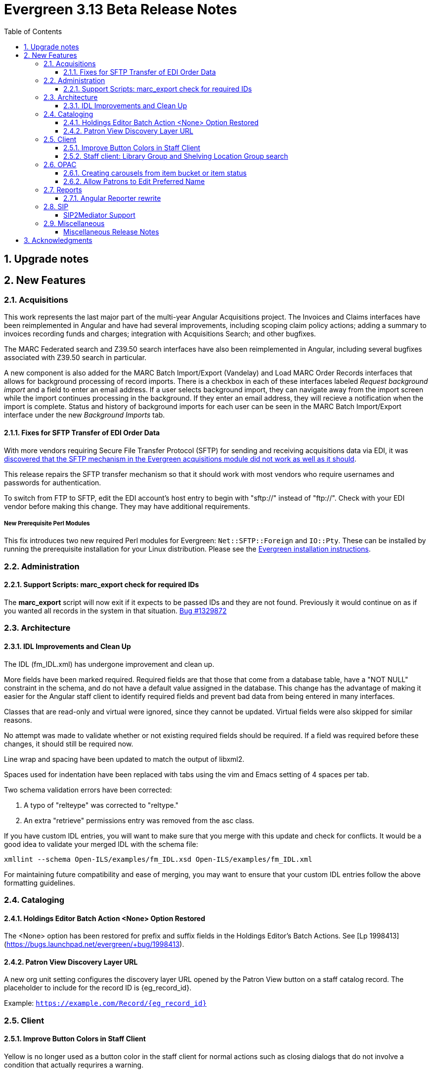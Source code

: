 = Evergreen 3.13 Beta Release Notes =
:toc:
:numbered:
:toclevels: 3

== Upgrade notes ==

== New Features ==

:leveloffset: +2


= Acquisitions =


This work represents the last major part of the multi-year Angular Acquisitions
project. The Invoices and Claims interfaces have been reimplemented in Angular
and have had several improvements, including scoping claim policy actions;
adding a summary to invoices recording funds and charges; integration with
Acquisitions Search; and other bugfixes.

The MARC Federated search and Z39.50 search interfaces have also been
reimplemented in Angular, including several bugfixes associated with Z39.50
search in particular.

A new component is also added for the MARC Batch Import/Export (Vandelay) and
Load MARC Order Records interfaces that allows for background processing of
record imports. There is a checkbox in each of these interfaces labeled
_Request background import_ and a field to enter an email address. If a user
selects background import, they can navigate away from the import screen while
the import continues processing in the background. If they enter an email
address, they will recieve a notification when the import is complete. Status
and history of background imports for each user can be seen in the MARC Batch
Import/Export interface under the new _Background Imports_ tab.



== Fixes for SFTP Transfer of EDI Order Data ==

With more vendors requiring Secure File Transfer Protocol (SFTP) for sending and receiving acquisitions data via EDI, it was https://bugs.launchpad.net/evergreen/+bug/2040514[discovered that the SFTP mechanism in the Evergreen acquisitions module did not work as well as it should].

This release repairs the SFTP transfer mechanism so that it should work with most vendors who require usernames and passwords for authentication.

To switch from FTP to SFTP, edit the EDI account's host entry to begin with "sftp://" instead of "ftp://".  Check with your EDI vendor before making this change.  They may have additional requirements.

=== New Prerequisite Perl Modules ===

This fix introduces two new required Perl modules for Evergreen: `Net::SFTP::Foreign` and `IO::Pty`.  These can be installed by running the prerequisite installation for your Linux distribution.  Please see the https://evergreen-ils.org/documentation/install/README_3_12.html#_installing_prerequisites[Evergreen installation instructions].



= Administration =


== Support Scripts: marc_export check for required IDs ==

The *marc_export* script will now exit if it expects to be
passed IDs and they are not found.  Previously it would
continue on as if you wanted all records in the system in 
that situation. 
https://bugs.launchpad.net/evergreen/+bug/1329872[Bug #1329872]



= Architecture =


== IDL Improvements and Clean Up ==

The IDL (fm_IDL.xml) has undergone improvement and clean up.

More fields have been marked required.  Required fields are that those
that come from a database table, have a "NOT NULL" constraint in the
schema, and do not have a default value assigned in the database.
This change has the advantage of making it easier for the Angular
staff client to identify required fields and prevent bad data from
being entered in many interfaces.

Classes that are read-only and virtual were ignored, since they cannot
be updated.  Virtual fields were also skipped for similar reasons.

No attempt was made to validate whether or not existing required
fields should be required.  If a field was required before these
changes, it should still be required now.

Line wrap and spacing have been updated to match the output of
libxml2.

Spaces used for indentation have been replaced with tabs using the vim
and Emacs setting of 4 spaces per tab.

Two schema validation errors have been corrected:

 1. A typo of "relteype" was corrected to "reltype."

 2. An extra "retrieve" permissions entry was removed from the asc
 class.

If you have custom IDL entries, you will want to make sure that you
merge with this update and check for conflicts.  It would be a good
idea to validate your merged IDL with the schema file:

----
xmllint --schema Open-ILS/examples/fm_IDL.xsd Open-ILS/examples/fm_IDL.xml
----

For maintaining future compatibility and ease of merging, you may want
to ensure that your custom IDL entries follow the above formatting
guidelines.



= Cataloging =


== Holdings Editor Batch Action &lt;None&gt; Option Restored ==

The &lt;None&gt; option has been restored for prefix and suffix fields
in the Holdings Editor's Batch Actions.  See
[Lp 1998413](https://bugs.launchpad.net/evergreen/+bug/1998413).



== Patron View Discovery Layer URL ==

A new org unit setting configures the discovery layer URL opened
by the Patron View button on a staff catalog record.
The placeholder to include for the record ID is {eg_record_id}.

Example: `https://example.com/Record/{eg_record_id}`



= Client =


== Improve Button Colors in Staff Client ==

Yellow is no longer used as a button color in the staff client
for normal actions such as closing dialogs that do not involve
a condition that actually requrires a warning.

Instead, light grey is used as a default color for buttons
that do secondary actions, with a variant that includes red
upon hover or activation for actions that remove data or clear
form input.

=== Developer Notes ===

The `btn-warning` CSS class should be avoided in the staff interface
unless needed for actions that truly require a warning. Instead,
`btn-normal` should be used for secondary actions such as closing
a dialog and `btn-destroy` for actions that would remove or clear
data.


== Staff client: Library Group and Shelving Location Group search ==

A new dropdown is available when in-scope, including globally available,
Library Groups are present.  In-scope Shelving Location Groups can also
optionally be presented in this dropdown.  Scoping of Library Groups and
Shelving Location Groups, in this interface component, is based on and
effectively replaces the selected organizational unit, such that the Library
Group or Shelving Location Group takes the place of a branch of the
organizational hierarchy for location filtering.

When a Library Group or Shelving Location Group is seleced from this new
component, specific Shelving Location selection is disabled because those
filtering axes are mutually exclusive.

=== Enabling and disabling Shelving Location Group inclusion ===

This developement adds a new Global Flag called
staff.search.shelving_location_groups_with_lassos ("Staff Catalog Search:
Display shelving location groups with library groups").  If disabled, Shelving
Location Groups will not be included in new filter dropdown.  This is provided
as a way to entirely separate Shelving Location Groups from this interface
change in future parallel development, if desired, on an instance-by-instance
basis.




= OPAC =


== Creating carousels from item bucket or item status ==

The item status interfaces has a new option:
"Create Carousel from Selected Items".  The item bucket
interface has a new option: "Create Carousel from Bucket".
Both of these options allow users to create carousels, which
can later be edited as needed in the Carousels Admin interface.

One use case for the new item bucket interface is to allow
libraries to showcase existing item buckets that they have
created for a holiday, program, or display.



== Allow Patrons to Edit Preferred Name ==

This change builds upon the existing staff client 
preferred name functionality to allow patrons to 
edit their preferred names directly through OPAC > 
My Account > Preferences > Personal Information. 


= Reports =


== Angular Reporter rewrite ==

All existing Reporter interfaces, except for the actual report output, have
been reimplemented using Angular to match the rest of the staff client.  In
addition to the updated and improved interfaces, additional functionality is
now available:

  * Field display order and output sort order are now separated, and can be controlled independently
  * Nullability has been simplified, presenting the template creator with a choice between INNER join (linked required on both tables) and LEFT join (only the "parent" table is required to have a contributing row)
  * Staff can see the list of Reports that make use of a Template, and the list of Outputs that are generated from a Report
  * Where supported by the backend services, all Browse and Search grids used in the report management interfaces are sortable in ways other than by relevant timestamp, and many are now filterable using standard egGrid filters

Significant portions of the UI are inherited from the Simple Reporter
implementation.  Additionally, many existing UI elements have been enhanced to
add supporting functionality, and any new functionality is available for use in
other interfaces.

=== Existing templates ===

Care has been taken to allow existing templates to function properly in the new interface implementation.  However, because the internal structure of the templates have changed, it is possible that some existing templates may need to be recreated.  




= SIP =


SIP2Mediator Support
^^^^^^^^^^^^^^^^^^^^

Evergreen now supports back-end functionality to integrate with SIP2Mediator.

For more information, see 
https://wiki.evergreen-ils.org/doku.php?id=evergreen-admin:sip2mediator[Evergreen Wiki].


New Admin Interfaces
++++++++++++++++++++

* Manage SIP accounts:
 ** Administration => Server Administration => SIP Accounts

* Manage SIP Screen Messages:
 ** Administration => Server Administration => SIP Screen Messages




= Miscellaneous =

 * Fixes the fine level check on the asset.copy_template table, still used by serials. [Lp 1384796](https://bugs.launchpad.net/evergreen/+bug/1384796)
 * Fix an Apache internal server error in SuperCat when retrieving copies or call numbers with statistical categories. [Lp 2047587](https://bugs.launchpad.net/evergreen/+bug/2047587)
 * Log staff user for canceled holds [Lp 1963541](https://bugs.launchpad.net/evergreen/+bug/1963541)
 * Tighten permission checks for CREATE_COPY, UPDATE_COPY, CREATE_VOLUME, and UPDATE_VOLUME [Lp 1763811](https://bugs.launchpad.net/evergreen/+bug/1763811) [Lp 2018491](https://bugs.launchpad.net/evergreen/+bug/2018491)
 * Read-only view for Holdings Editor if lacking an appropriately scoped UPDATE_COPY permission for all items being edited. Mixed Permission dialog if the permission only covers some of the items being edited. Actions from the dialog: Only show permissible items, Read-only view for all items, and Change Operator and try again. [Lp 1932062](https://bugs.launchpad.net/evergreen/+bug/1932062)
 * Angularized the Local Administration -> Circulation Policies interface.
 * Added an option to fmEditor for allowing one to unset a field (aka set to null)
 * Added some misc fmEditor tweaks/additions for developers
 * Replaced checkboxes for boolean fields in fmEditor with radio buttons
 * Changed instances of Copy Location to Shelving Location in the IDL, which wil be reflected in many interfaces.
 * Also, in the IDL, every instance of Copy, Copies, and copies in a label become Item, Items, and items, respectively. Except for Copy Location, which is normalized to Shelving Location. And any instance of "Lib" in label gets expanded to "Library".
 * Org Unit becomes Checkout Library for the circ matrix. Checkout is more prevalent in the code than Check Out, but we should pick one.
 * Adds new library settings to display an example and/or perform
   regex validation for the default and SMS phone fields on the
   patron registration and edit interfaces (LP#2035396)
   ** 'Regex for default_phone field on patron registration'
   ** 'Example for default_phone field on patron registration'
   ** 'Regex for default_sms_notify field on patron registration'
   ** 'Example for default_sms_notify field on patron registration'

==== Miscellaneous Release Notes ====

* Fix cropping of reports icon on staff interface splash page (https://bugs.launchpad.net/evergreen/+bug/2046970[Bug 2046970])
* Pull list now includes Publication year. Print template code: [% hold.pubdate %] (lp2049673) (https://bugs.launchpad.net/evergreen/+bug/2049673[Bug 2049673])
* Hold Status in holds grid is now sortable. (lp1889133) (https://bugs.launchpad.net/evergreen/+bug/1889133[Bug 1889133])
* Fix an Apache internal server error in SuperCat when retrieving copies or call numbers with statistical categories. (https://bugs.launchpad.net/evergreen/+bug/20474587[Bug 20474587])
* Ensure alerts are displayed in the patron summary when selecting a record from patron search results. (https://bugs.launchpad.net/evergreen/+bug/1980273[Bug 1980273])
* Fix display of Expand All button's icon on purchase order page (https://bugs.launchpad.net/evergreen/+bug/2049654[Bug 2049654])
* Serialize PCRUD requests on the MARC Batch Import/Export Recent Sessions page to avoid excessive PCRUD calls (https://bugs.launchpad.net/evergreen/+bug/1945003[Bug 1945003])
* Improve the accessiblity of the Angular staff login page (https://bugs.launchpad.net/evergreen/+bug/1839364[Bug 1839364])
* Make the Hold Status, Current Item, and Requested Item Columns non-sortable on Angular holds grids to avoid errors. (https://bugs.launchpad.net/evergreen/+bug/1889133[Bug 1889133])
* Holds grid can now print / download the Hold Status column. (https://bugs.launchpad.net/evergreen/+bug/2051038[Bug 2051038])
* Reduce size of release tarball by not shipping the Angular build cache (https://bugs.launchpad.net/evergreen/+bug/2048907[Bug 2048907])
* Fix crash when displaying Staff View for a deleted record that has no metarecord mappings. (https://bugs.launchpad.net/evergreen/+bug/2039229[Bug 2039229])
* Improve speed of searching for and displaying (in Staff View) titles that are members of large metarecord sets. (https://bugs.launchpad.net/evergreen/+bug/2051708[Bug 2051708])
* Enable clearing the default pickup location in the patron editor. (https://bugs.launchpad.net/evergreen/+bug/1939154[Bug 1939154])
* Remove non-functional staff-only "Locate Z39.50 Matches" buttons from OPAC templates. (https://bugs.launchpad.net/evergreen/+bug/2021903[Bug 2021903])
* [Developer] Remove make_release -x option to build XUL client (https://bugs.launchpad.net/evergreen/+bug/2051370[Bug 2051370])
* [Developer] make_release now builds the browser client by default. (https://bugs.launchpad.net/evergreen/+bug/2051370[Bug 2051370])
* Adds missing bib bucket IDL permissions, fixes carousel admin interface (https://bugs.launchpad.net/evergreen/+bug/2051140[Bug 2051140])
* Ignore deleted monograp parts when checking title holds while "Require Monographic Part when Present" is on. (https://bugs.launchpad.net/evergreen/+bug/2051557[Bug 2051557])
* Fix bug that allowed one checkout after a patron had reached a group penalty threshold, for example PATRON_EXCEEDS_OVERDUE_COUNT or PATRON_EXCEEDS_CHECKOUT_COUNT. (https://bugs.launchpad.net/evergreen/+bug/1890822[Bug 1890822])
* [Developer] Fixes test failure in Angular staff client (https://bugs.launchpad.net/evergreen/+bug/2053245[Bug 2053245])
* The fund dropdowns for line items and direct charges on purchase orders now display funds that user has permission to use. (https://bugs.launchpad.net/evergreen/+bug/2040637[Bug 2040637])
* Adds a "Clear Added Content Cache" item to the Other Actions menu in the staff catalog record page. (https://bugs.launchpad.net/evergreen/+bug/1939162[Bug 1939162])
* Restore ability to submit basic OPAC search by hitting enter in search input. (https://bugs.launchpad.net/evergreen/+bug/2053035[Bug 2053035])
* Close autosuggest dropdown in the public catalog when it loses focus. (https://bugs.launchpad.net/evergreen/+bug/2054128[Bug 2054128])
* Remove extra tab stops when navigating bib record actions in staff client using keyboard (https://bugs.launchpad.net/evergreen/+bug/2052960[Bug 2052960])
* (OPAC) Ignore duplicate links from 856 fields with multiple $9's (https://bugs.launchpad.net/evergreen/+bug/1582720[Bug 1582720])
* Adds 245$n and 245$p to the title field in public catalog list CSV download, to better distinguish between multiple titles in the same series. (https://bugs.launchpad.net/evergreen/+bug/1909585[Bug 1909585])
* Improves documentation of Fiscal Propagation and Rollover (https://bugs.launchpad.net/evergreen/+bug/2049774[Bug 2049774])
* Fixes invocation of (Manage) Item Alerts dialog in Holdings Editor (https://bugs.launchpad.net/evergreen/+bug/2012971[Bug 2012971])
* Adds batch edit for Item Alerts in Holdings Editor. Alerts get grouped together for editing if they are mostly identical (https://bugs.launchpad.net/evergreen/+bug/2012971[Bug 2012971])
* Adds Manage Alerts button to Item Alerts dialog during alert display in Angular ("eg2") interfaces. (https://bugs.launchpad.net/evergreen/+bug/2012971[Bug 2012971])
* Fixes TypeError: defaults is null exception for missing Default Item Alert Type preference (https://bugs.launchpad.net/evergreen/+bug/2012971[Bug 2012971])
* Adds a Changes Pending indicator for Holdings Editor (https://bugs.launchpad.net/evergreen/+bug/2012971[Bug 2012971])
* Increase the visibility of focus outlines in the Angular staff client (https://bugs.launchpad.net/evergreen/+bug/1828463[Bug 1828463])
* Removes placeholder attributes from inputs in the Angular record editor and display field help directly rather than in a tooltip. Also moves the translate button next to text inputs for translatable fields. (https://bugs.launchpad.net/evergreen/+bug/2021862[Bug 2021862])
* Show the total number of record notes in the Record Note tab in the staff catalog. (https://bugs.launchpad.net/evergreen/+bug/1991103[Bug 1991103])
* Restore bold styling of paid off amount in purchase order summary. (https://bugs.launchpad.net/evergreen/+bug/2051250[Bug 2051250])
* Restores bold weight to eg-grid column headers (https://bugs.launchpad.net/evergreen/+bug/2051566[Bug 2051566])
* Update the version of Antora used to build the documentation (https://bugs.launchpad.net/evergreen/+bug/2036328[Bug 2036328])
* Changes "Account Information and Preferences" in areas of the OPAC to "Personal Information and Preferences" (https://bugs.launchpad.net/evergreen/+bug/1980138[Bug 1980138])
* Clarify button text in public catalog New List interface. (https://bugs.launchpad.net/evergreen/+bug/2047589[Bug 2047589])
* Add privilege expiration date column to Group Member Details table (https://bugs.launchpad.net/evergreen/+bug/1779743[Bug 1779743])
* Show the More/Less toggle on facet display in the staff catalog only when a facet has more than five entries. (https://bugs.launchpad.net/evergreen/+bug/2046974[Bug 2046974])
* Fixes the styling of the Angular grid's Manage Columns modal (https://bugs.launchpad.net/evergreen/+bug/2056069[Bug 2056069])
* Fixes the styling of the Angular grid's Manage Actions Menu modal (https://bugs.launchpad.net/evergreen/+bug/2056069[Bug 2056069])
* Fix bug that could cause the Cash Reports page to display payments for the wrong day. (https://bugs.launchpad.net/evergreen/+bug/2051599[Bug 2051599])
* Adds drop shadows to open dropdown menus and active tabs (https://bugs.launchpad.net/evergreen/+bug/2057432[Bug 2057432])
* Remove potentially harmful javascript from the opac.patron.custom_css library setting when it is saved and before it is shown to a user. (https://bugs.launchpad.net/evergreen/+bug/1869971[Bug 1869971])
* Fixes problem where "Form" value could not be saved in MARC editor for electronic resources. (https://bugs.launchpad.net/evergreen/+bug/2056204[Bug 2056204])
* Ensures that both AngularJS and Angular grids use a gear icon for the grid settings menu. (https://bugs.launchpad.net/evergreen/+bug/1803788[Bug 1803788])
* Makes it possible to display the org unit ID as a number on Angular record editor forms for editing org units (https://bugs.launchpad.net/evergreen/+bug/2051944[Bug 2051944])
* Displays Org Unit ID in Org Config interface. (https://bugs.launchpad.net/evergreen/+bug/2051879[Bug 2051879])
* Fixes placement of Save Notes button in public catalog My Lists page (https://bugs.launchpad.net/evergreen/+bug/2047588[Bug 2047588])
* Fixes overly large barcode field on Mark Item as Missing Pieces page. (https://bugs.launchpad.net/evergreen/+bug/2051156[Bug 2051156])
* Adds documentation for the Angular staff catalog, based on documentation produced by Indiana Evergreen.
* Improves description of the "How to set default owning library for auto-created line item items" Library Setting (https://bugs.launchpad.net/evergreen/+bug/2028095[Bug 2028095])
* Removes inaccurate shelving location count in staff catalog (https://bugs.launchpad.net/evergreen/+bug/2048798[Bug 2048798])
* Fixes issue where Reports interface would not load if the BitWarden browser plugin is installed (https://bugs.launchpad.net/evergreen/+bug/2052567[Bug 2052567])
* Allow Windows users to generate the Evergreen manual locally. (https://bugs.launchpad.net/evergreen/+bug/1930099[Bug 1930099])
* Fixes annotate payment when using keyboard navigation (https://bugs.launchpad.net/evergreen/+bug/2047158[Bug 2047158])
* Adds help button for 'Convert change to patron credit' on patron bills (https://bugs.launchpad.net/evergreen/+bug/1929596[Bug 1929596])
* Silences some "Use of uninitialized value" log entries from catalog search (https://bugs.launchpad.net/evergreen/+bug/2043045[Bug 2043045])
* Prevents holds with an invalid pickup location selected from being placed in the angular catalog (https://bugs.launchpad.net/evergreen/+bug/2000270[Bug 2000270])
* Changes button order in OPAC My Lists (https://bugs.launchpad.net/evergreen/+bug/2047592[Bug 2047592])
* Adds idempotency to Stripe to prevent duplicate payments (https://bugs.launchpad.net/evergreen/+bug/2057948[Bug 2057948])
* Adds an X icon to selected search facets in OPAC. (https://bugs.launchpad.net/evergreen/+bug/1086550[Bug 1086550])
* Improves performance of item refresh after batch editing (https://bugs.launchpad.net/evergreen/+bug/1821094[Bug 1821094])
* Presents an alert in the public catalog when no hold notifications are set. (https://bugs.launchpad.net/evergreen/+bug/2002572[Bug 2002572])
* Removes obsolete remoteauth.cgi example script. (https://bugs.launchpad.net/evergreen/+bug/2019211[Bug 2019211])
* New development tool to help prepare release notes using information from Git commits. (https://bugs.launchpad.net/evergreen/+bug/2051874[Bug 2051874])
* Fixes custom permission tree display sort in the patron registration/edit screen (https://bugs.launchpad.net/evergreen/+bug/1843940[Bug 1843940])
* Refactors Shelving Location Groups Admin for accessibility (https://bugs.launchpad.net/evergreen/+bug/2042879[Bug 2042879])
* Remove unnecessary error message from ./configure installation step. (https://bugs.launchpad.net/evergreen/+bug/2054454[Bug 2054454])
* Re-orders fields on Server Administration > Circulation Max Fine Rules (https://bugs.launchpad.net/evergreen/+bug/1839878[Bug 1839878])
* Re-orders Server Admin > Circulation Duration Rules fields (https://bugs.launchpad.net/evergreen/+bug/1839875[Bug 1839875])
* Reorders the fields for Local Admin > Statistical (https://bugs.launchpad.net/evergreen/+bug/2052641[Bug 2052641])
* Fixes problem where the staff catalog could attempt to jump to an (https://bugs.launchpad.net/evergreen/+bug/1949214[Bug 1949214])
* Moves submit button to end of Angular patron search form (https://bugs.launchpad.net/evergreen/+bug/1615805[Bug 1615805])
* Moves submit button to end of AngularJS patron search form (https://bugs.launchpad.net/evergreen/+bug/1615805[Bug 1615805])
* Reorders fields for Local Admin > Hold Policies (https://bugs.launchpad.net/evergreen/+bug/1915464[Bug 1915464])
* Adds field group styling option to fieldmapper editor (https://bugs.launchpad.net/evergreen/+bug/1915464[Bug 1915464])
* Patron bill grid row status color contrast adjustments (https://bugs.launchpad.net/evergreen/+bug/2045292[Bug 2045292])
* Makes Angular nav bar responsive (https://bugs.launchpad.net/evergreen/+bug/1945498[Bug 1945498])
* Remove unusued code. (https://bugs.launchpad.net/evergreen/+bug/2063980[Bug 2063980])
* Adds page navigation to bottom of OPAC Shelf Browser (https://bugs.launchpad.net/evergreen/+bug/1763173[Bug 1763173])
* Adds Angular interfaces for Invoices, Claims, MARC Federated Search, and Z39.50 Search. (https://bugs.launchpad.net/evergreen/+bug/2039609[Bug 2039609])
* TypeScript compiler target updated to ES2021 (https://bugs.launchpad.net/evergreen/+bug/1615781[Bug 1615781])
* Adds skip link for Angular staff navbar (https://bugs.launchpad.net/evergreen/+bug/2017034[Bug 2017034])
* Matches card tabs' active color to card background (https://bugs.launchpad.net/evergreen/+bug/2059046[Bug 2059046])
* Use "search" input type for staff catalog query inputs (https://bugs.launchpad.net/evergreen/+bug/2065326[Bug 2065326])
* Fixes color contrast in printer settings warnings. (https://bugs.launchpad.net/evergreen/+bug/2060316[Bug 2060316])
* Marks "Next" and "Back" for translation in Browse and Shelf Browse (https://bugs.launchpad.net/evergreen/+bug/1920247[Bug 1920247])
* Marks "Receive on Scan" for translation in Acquisitions (https://bugs.launchpad.net/evergreen/+bug/2043418[Bug 2043418])
* Adds missing shipment notification permissions (https://bugs.launchpad.net/evergreen/+bug/2055089[Bug 2055089])
* Get actual remote file name when sending EDI message via SFTP. (https://bugs.launchpad.net/evergreen/+bug/2060153[Bug 2060153])
* Add `PATRON_BARRED.override` permission if missing. (https://bugs.launchpad.net/evergreen/+bug/2062023[Bug 2062023])
* Fixes issue where cover images were not displayed in the selfcheck holds list for titles that lack ISBNs. (https://bugs.launchpad.net/evergreen/+bug/2037564[Bug 2037564])
* Maintain the staff client's automated test suite (https://bugs.launchpad.net/evergreen/+bug/2065457[Bug 2065457])
* upgrade dependencies for staff client automated tests/ (https://bugs.launchpad.net/evergreen/+bug/2036312[Bug 2036312])
* Combobox-based MARC rich editor with inline help (https://bugs.launchpad.net/evergreen/+bug/2006969[Bug 2006969])
* Updates MARC tag tables to support new rich editor (https://bugs.launchpad.net/evergreen/+bug/2006969[Bug 2006969])
* Fixing hard-coded ID number for new AT Event Definition (https://bugs.launchpad.net/evergreen/+bug/2065540[Bug 2065540])



:leveloffset: 0


== Acknowledgments ==
The Evergreen project would like to acknowledge the following
organizations that commissioned developments in this release of
Evergreen:

* Evergreen Community Development Initiative
* King County Library System
* PaILS

We would also like to thank the following individuals who contributed
code, translations, documentations patches and tests to this release of
Evergreen:

* Andrea Buntz Neiman
* Angela Kilsdonk
* Bill Erickson
* Blake Graham-Henderson
* Brian Kennedy
* Brett French
* Carol Witt
* Chris Sharp
* Christine Morgan
* Dan Briem
* Debbie Luchenbill
* Elizabeth Davis
* Eva Cerniňáková
* Galen Charlton
* Garry Collum
* Gina Monti
* Jane Sandberg
* Jason Boyer
* Jason Etheridge
* Jason Stephenson
* Jeff Davis
* Jennifer Pringle
* Jennifer Weston
* Jessica Woolford
* Josh Stompro
* Katie Greenleaf Martin
* Ken Cox
* Kyle Huckins
* Lena Hernandez
* Llewellyn Marshall
* Michele Morgan
* Mike Rylander
* Robin Fitch
* Rogan Hamby
* Ruth Frasur Davis
* Scott Angel
* Shula Link
* Spencer Pennington
* Stephanie Leary
* Steven Mayo
* Susan Morrison
* Terran McCanna
* Tiffany Little
* Zavier Banks

We also thank the following organizations whose employees contributed
patches:


We regret any omissions.  If a contributor has been inadvertently
missed, please open a bug at http://bugs.launchpad.net/evergreen/
with a correction.

